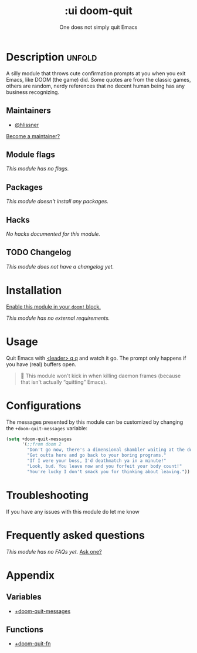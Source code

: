 # -*- mode: doom-docs-org -*-
#+title:    :ui doom-quit
#+subtitle: One does not simply quit Emacs
#+created:  February 19, 2017
#+since:    2.0.0

* Description :unfold:
A silly module that throws cute confirmation prompts at you when you exit Emacs,
like DOOM (the game) did. Some quotes are from the classic games, others are
random, nerdy references that no decent human being has any business
recognizing.

** Maintainers
- [[doom-user:][@hlissner]]

[[doom-contrib-maintainer:][Become a maintainer?]]

** Module flags
/This module has no flags./

** Packages
/This module doesn't install any packages./

** Hacks
/No hacks documented for this module./

** TODO Changelog
# This section will be machine generated. Don't edit it by hand.
/This module does not have a changelog yet./

* Installation
[[id:01cffea4-3329-45e2-a892-95a384ab2338][Enable this module in your ~doom!~ block.]]

/This module has no external requirements./

* Usage
Quit Emacs with [[kbd:][<leader> q q]] and watch it go. The prompt only happens if you
have (real) buffers open.

#+begin_quote
 🚧 This module won't kick in when killing daemon frames (because that isn't
    actually “quitting” Emacs).
#+end_quote

* Configurations
The messages presented by this module can be customized by changing the
~+doom-quit-messages~ variable:
#+begin_src emacs-lisp
(setq +doom-quit-messages
      '(;;from doom 2
        "Don't go now, there's a dimensional shambler waiting at the dos prompt!"
        "Get outta here and go back to your boring programs."
        "If I were your boss, I'd deathmatch ya in a minute!"
        "Look, bud. You leave now and you forfeit your body count!"
        "You're lucky I don't smack you for thinking about leaving."))
 #+end_src

* Troubleshooting
If you have any issues with this module do let me know

* Frequently asked questions
/This module has no FAQs yet./ [[doom-suggest-faq:][Ask one?]]

* Appendix
** Variables
- [[var:][+doom-quit-messages]]

** Functions
- [[fn:][+doom-quit-fn]]
